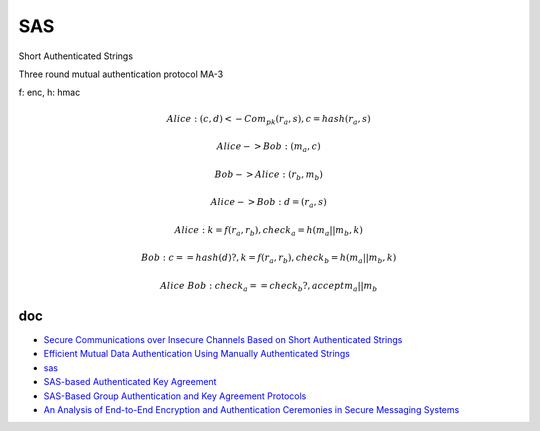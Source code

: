SAS
=====

Short Authenticated Strings

Three round mutual authentication protocol MA-3

f: enc, h: hmac

.. math::

        Alice :  (c, d) <- Com_{pk}(r_a, s),  c = hash(r_a, s)

        Alice -> Bob:  (m_a, c)

        Bob -> Alice: (r_b, m_b)

        Alice -> Bob: d = (r_a, s)

        Alice:  k = f(r_a, r_b), check_a = h(m_a || m_b, k) 

        Bob:  c == hash(d) ? ,  k = f(r_a, r_b), check_b = h(m_a || m_b, k) 

        Alice & Bob: check_a == check_b ?, accept m_a || m_b


doc
---------

- `Secure Communications over Insecure Channels Based on Short Authenticated Strings <https://www.iacr.org/archive/crypto2005/36210303/36210303.pdf>`_
- `Efficient Mutual Data Authentication Using Manually Authenticated Strings <https://eprint.iacr.org/2005/424.pdf>`_
- `sas <https://github.com/raphting/sas/blob/main/main.go>`_
- `SAS-based Authenticated Key Agreement <https://secu.famillepasini.ch/files/publications/PasiniVaudenay06-SASbasedAKA_slides.pdf>`_
- `SAS-Based Group Authentication and Key Agreement Protocols <https://www.iacr.org/archive/pkc2008/49390198/49390198.pdf>`_
- `An Analysis of End-to-End Encryption and Authentication Ceremonies in Secure Messaging Systems <https://dl.acm.org/doi/pdf/10.1145/3558482.3581773>`_

